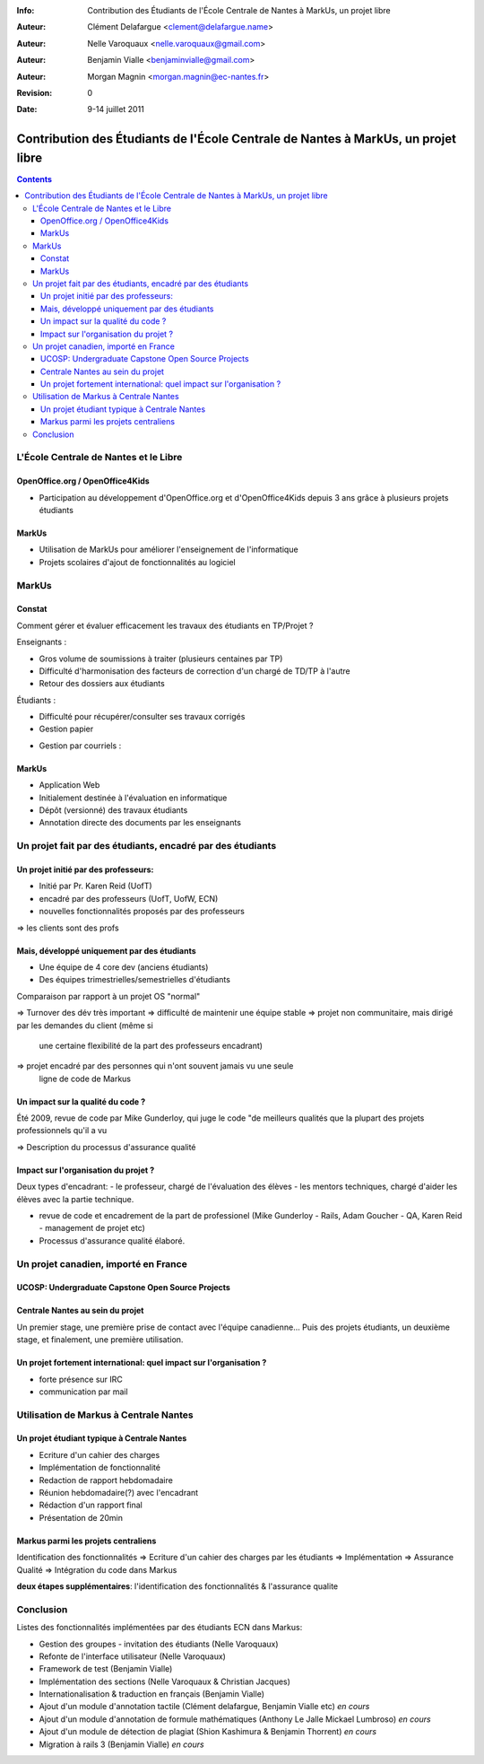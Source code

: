 :Info: Contribution des Étudiants de l'École Centrale de Nantes à MarkUs, un projet libre
:Auteur: Clément Delafargue <clement@delafargue.name>
:Auteur: Nelle Varoquaux <nelle.varoquaux@gmail.com>
:Auteur: Benjamin Vialle <benjaminvialle@gmail.com>
:Auteur: Morgan Magnin <morgan.magnin@ec-nantes.fr>
:Revision: $Revision: 0 $
:Date: $Date: 9-14 juillet 2011 $

==================================================================================
Contribution des Étudiants de l'École Centrale de Nantes à MarkUs, un projet libre
==================================================================================

.. contents::

.. RAPPEL

.. MarkUs [1] est une application web écrite en Ruby on Rails destinée à
.. l'évaluation du code source produit lors des TPs d'informatique, en classe.
.. MarkUs a été découvert lors des stages ingénieurs de deux étudiants à
.. l'Université de Toronto, au Canada. Depuis janvier 2010, plusieurs élèves de
.. l'École Centrale de Nantes ont travaillé sur des projets académiques visant
.. d'une part à adapter le logiciel aux spécificités du système universitaire
.. français, d'autre part à l'enrichir de nouvelles fonctionnalités. Plusieurs de
.. ces projets se sont enchaînés, effectués en binôme ou par groupe de 6 élèves
.. pendant 3 mois.

L'École Centrale de Nantes et le Libre
================================================================================

OpenOffice.org / OpenOffice4Kids
--------------------------------------------------------------------------------

- Participation au développement d'OpenOffice.org et d'OpenOffice4Kids depuis 3
  ans grâce à plusieurs projets étudiants

MarkUs
--------------------------------------------------------------------------------

- Utilisation de MarkUs pour améliorer l'enseignement de l'informatique
- Projets scolaires d'ajout de fonctionnalités au logiciel

MarkUs
================================================================================

.. Très rapide

Constat
--------------------------------------------------------------------------------

Comment gérer et évaluer efficacement les travaux des étudiants en TP/Projet ?

Enseignants :

- Gros volume de soumissions à traiter (plusieurs centaines par TP)
- Difficulté d'harmonisation des facteurs de correction d'un chargé de TD/TP à
  l'autre
- Retour des dossiers aux étudiants

.. Gestion papier :
    Amoncellement de piles
   Gestion par courriels :
    Erreurs dans le destinataire
    Archives .zip illisibles
    Lourdeurs

Étudiants :

- Difficulté pour récupérer/consulter ses travaux corrigés
- Gestion papier

..  Perte de rapports

- Gestion par courriels :

.. Erreurs dans le destinataire
.. Un courriel parmi d'autres


MarkUs
--------------------------------------------------------------------------------

- Application Web
- Initialement destinée à l'évaluation en informatique
- Dépôt (versionné) des travaux étudiants
- Annotation directe des documents par les enseignants

Un projet fait par des étudiants, encadré par des étudiants
================================================================================

Un projet initié par des professeurs:
--------------------------------------------------------------------------------

- Initié par Pr. Karen Reid (UofT)
- encadré par des professeurs (UofT, UofW, ECN)
- nouvelles fonctionnalités proposés par des professeurs

=> les clients sont des profs

Mais, développé uniquement par des étudiants
--------------------------------------------------------------------------------

.. Plus de 1000 commits, 0 fait par des professeurs

- Une équipe de 4 core dev (anciens étudiants)
- Des équipes trimestrielles/semestrielles d'étudiants

Comparaison par rapport à un projet OS "normal"

=> Turnover des dév très important
=> difficulté de maintenir une équipe stable
=> projet non communitaire, mais dirigé par les demandes du client (même si
   une certaine flexibilité de la part des professeurs encadrant)
=> projet encadré par des personnes qui n'ont souvent jamais vu une seule
   ligne de code de Markus

Un impact sur la qualité du code ?
--------------------------------------------------------------------------------

Été 2009, revue de code par Mike Gunderloy, qui juge le code "de meilleurs
qualités que la plupart des projets professionnels qu'il a vu

=> Description du processus d'assurance qualité

Impact sur l'organisation du projet ?
--------------------------------------------------------------------------------

Deux types d'encadrant:
- le professeur, chargé de l'évaluation des élèves
- les mentors techniques, chargé d'aider les élèves avec la partie technique.

- revue de code et encadrement de la part de professionel (Mike Gunderloy -
  Rails, Adam Goucher - QA, Karen Reid - management de projet etc)
- Processus d'assurance qualité élaboré.

Un projet canadien, importé en France
================================================================================

.. insisté sur le côté internationnal du projet


UCOSP: Undergraduate Capstone Open Source Projects
--------------------------------------------------------------------------------

Centrale Nantes au sein du projet
--------------------------------------------------------------------------------

Un premier stage, une première prise de contact avec l'équipe canadienne...
Puis des projets étudiants, un deuxième stage, et finalement, une première
utilisation.

Un projet fortement international: quel impact sur l'organisation ?
--------------------------------------------------------------------------------

- forte présence sur IRC
- communication par mail

Utilisation de Markus à Centrale Nantes
================================================================================

Un projet étudiant typique à Centrale Nantes
--------------------------------------------------------------------------------

- Ecriture d'un cahier des charges
- Implémentation de fonctionnalité
- Redaction de rapport hebdomadaire
- Réunion hebdomadaire(?) avec l'encadrant
- Rédaction d'un rapport final
- Présentation de 20min

Markus parmi les projets centraliens
--------------------------------------------------------------------------------

.. faire un beau schéma
Identification des fonctionnalités => Ecriture d'un cahier des charges par les
étudiants => Implémentation => Assurance Qualité => Intégration du code dans
Markus

**deux étapes supplémentaires**: l'identification des fonctionnalités &
l'assurance qualite


Conclusion
================================================================================

Listes des fonctionnalités implémentées par des étudiants ECN dans Markus:

- Gestion des groupes - invitation des étudiants (Nelle Varoquaux)
- Refonte de l'interface utilisateur (Nelle Varoquaux)
- Framework de test (Benjamin Vialle)
- Implémentation des sections (Nelle Varoquaux & Christian Jacques)
- Internationalisation & traduction en français (Benjamin Vialle)
- Ajout d'un module d'annotation tactile (Clément delafargue, Benjamin Vialle
  etc) *en cours*
- Ajout d'un module d'annotation de formule mathématiques (Anthony Le Jalle
  Mickael Lumbroso) *en cours*
- Ajout d'un module de détection de plagiat (Shion Kashimura & Benjamin
  Thorrent) *en cours*
- Migration à rails 3 (Benjamin Vialle) *en cours*

